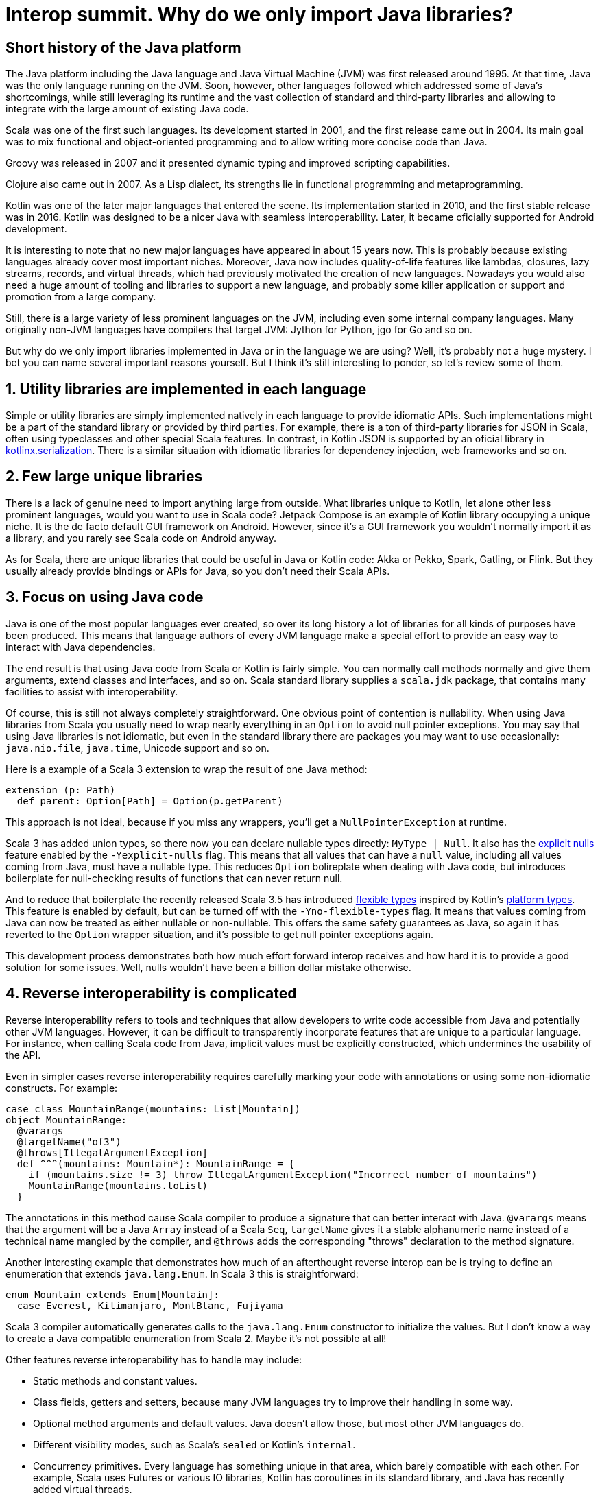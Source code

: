 = Interop summit. Why do we only import Java libraries?

== Short history of the Java platform

The Java platform including the Java language and Java Virtual Machine (JVM) was first released around 1995. At that time, Java was the only language running on the JVM. Soon, however, other languages followed which addressed some of Java’s shortcomings, while still leveraging its runtime and the vast collection of standard and third-party libraries and allowing to integrate with the large amount of existing Java code.

Scala was one of the first such languages. Its development started in 2001, and the first release came out in 2004. Its main goal was to mix functional and object-oriented programming and to allow writing more concise code than Java.

Groovy was released in 2007 and it presented dynamic typing and improved scripting capabilities.

Clojure also came out in 2007. As a Lisp dialect, its strengths lie in functional programming and metaprogramming.

Kotlin was one of the later major languages that entered the scene. Its implementation started in 2010, and the first stable release was in 2016. Kotlin was designed to be a nicer Java with seamless interoperability. Later, it became oficially supported for Android development.

It is interesting to note that no new major languages have appeared in about 15 years now. This is probably because existing languages already cover most important niches. Moreover, Java now includes quality-of-life features like lambdas, closures, lazy streams, records, and virtual threads, which had previously motivated the creation of new languages. Nowadays you would also need a huge amount of tooling and libraries to support a new language, and probably some killer application or support and promotion from a large company.

Still, there is a large variety of less prominent languages on the JVM, including even some internal company languages. Many originally non-JVM languages have compilers that target JVM: Jython for Python, jgo for Go and so on.

But why do we only import libraries implemented in Java or in the language we are using? Well, it's probably not a huge mystery. I bet you can name several important reasons yourself. But I think it's still interesting to ponder, so let's review some of them.

== 1. Utility libraries are implemented in each language

Simple or utility libraries are simply implemented natively in each language to provide idiomatic APIs. Such implementations might be a part of the standard library or provided by third parties. For example, there is a ton of third-party libraries for JSON in Scala, often using typeclasses and other special Scala features. In contrast, in Kotlin JSON is supported by an oficial library in https://github.com/Kotlin/kotlinx.serialization[kotlinx.serialization]. There is a similar situation with idiomatic libraries for dependency injection, web frameworks and so on.

== 2. Few large unique libraries

There is a lack of genuine need to import anything large from outside. What libraries unique to Kotlin, let alone other less prominent languages, would you want to use in Scala code? Jetpack Compose is an example of Kotlin library occupying a unique niche. It is the de facto default GUI framework on Android. However, since it's a GUI framework you wouldn’t normally import it as a library, and you rarely see Scala code on Android anyway.

As for Scala, there are unique libraries that could be useful in Java or Kotlin code: Akka or Pekko, Spark, Gatling, or Flink. But they usually already provide bindings or APIs for Java, so you don't need their Scala APIs.

== 3. Focus on using Java code

Java is one of the most popular languages ever created, so over its long history a lot of libraries for all kinds of purposes have been produced. This means that language authors of every JVM language make a special effort to provide an easy way to interact with Java dependencies.

The end result is that using Java code from Scala or Kotlin is fairly simple. You can normally call methods normally and give them arguments, extend classes and interfaces, and so on. Scala standard library supplies a `+scala.jdk+` package, that contains many facilities to assist with interoperability.

Of course, this is still not always completely straightforward. One obvious point of contention is nullability. When using Java libraries from Scala you usually need to wrap nearly everything in an `+Option+` to avoid null pointer exceptions. You may say that using Java libraries is not idiomatic, but even in the standard library there are packages you may want to use occasionally: `+java.nio.file+`, `+java.time+`, Unicode support and so on.

Here is a example of a Scala 3 extension to wrap the result of one Java method:

[source,scala]
----
extension (p: Path)
  def parent: Option[Path] = Option(p.getParent)
----

This approach is not ideal, because if you miss any wrappers, you'll get a `+NullPointerException+` at runtime.

Scala 3 has added union types, so there now you can declare nullable types directly: `+MyType | Null+`. It also has the https://docs.scala-lang.org/scala3/reference/experimental/explicit-nulls.html[explicit nulls] feature enabled by the `+-Yexplicit-nulls+` flag. This means that all values that can have a `+null+` value, including all values coming from Java, must have a nullable type. This reduces `+Option+` bolireplate when dealing with Java code, but introduces boilerplate for null-checking results of functions that can never return null.

And to reduce that boilerplate the recently released Scala 3.5 has introduced https://docs.scala-lang.org/scala3/reference/experimental/explicit-nulls.html#java-interoperability-and-flexible-types-1[flexible types] inspired by Kotlin's https://kotlinlang.org/docs/java-interop.html#null-safety-and-platform-types[platform types]. This feature is enabled by default, but can be turned off with the `+-Yno-flexible-types+` flag. It means that values coming from Java can now be treated as either nullable or non-nullable. This offers the same safety guarantees as Java, so again it has reverted to the `+Option+` wrapper situation, and it's possible to get null pointer exceptions again.

This development process demonstrates both how much effort forward interop receives and how hard it is to provide a good solution for some issues. Well, nulls wouldn't have been a billion dollar mistake otherwise.

== 4. Reverse interoperability is complicated

Reverse interoperability refers to tools and techniques that allow developers to write code accessible from Java and potentially other JVM languages. However, it can be difficult to transparently incorporate features that are unique to a particular language. For instance, when calling Scala code from Java, implicit values must be explicitly constructed, which undermines the usability of the API.

Even in simpler cases reverse interoperability requires carefully marking your code with annotations or using some non-idiomatic constructs. For example:

[source,scala]
----
case class MountainRange(mountains: List[Mountain])
object MountainRange:
  @varargs
  @targetName("of3")
  @throws[IllegalArgumentException]
  def ^^^(mountains: Mountain*): MountainRange = {
    if (mountains.size != 3) throw IllegalArgumentException("Incorrect number of mountains")
    MountainRange(mountains.toList)
  }
----

The annotations in this method cause Scala compiler to produce a signature that can better interact with Java. `+@varargs+` means that the argument will be a Java `+Array+` instead of a Scala `+Seq+`, `+targetName+` gives it a stable alphanumeric name instead of a technical name mangled by the compiler, and `+@throws+` adds the corresponding "throws" declaration to the method signature.

Another interesting example that demonstrates how much of an afterthought reverse interop can be is trying to define an enumeration that extends `+java.lang.Enum+`. In Scala 3 this is straightforward:

[source,scala]
----
enum Mountain extends Enum[Mountain]:
  case Everest, Kilimanjaro, MontBlanc, Fujiyama
----

Scala 3 compiler automatically generates calls to the `+java.lang.Enum+` constructor to initialize the values. But I don't know a way to create a Java compatible enumeration from Scala 2. Maybe it's not possible at all!

Other features reverse interoperability has to handle may include:

* Static methods and constant values.
* Class fields, getters and setters, because many JVM languages try to improve their handling in some way.
* Optional method arguments and default values. Java doesn't allow those, but most other JVM languages do.
* Different visibility modes, such as Scala's `+sealed+` or Kotlin's `+internal+`.
* Concurrency primitives. Every language has something unique in that area, which barely compatible with each other. For example, Scala uses Futures or various IO libraries, Kotlin has coroutines in its standard library, and Java has recently added virtual threads.

Imagine having to support this menagerie for multiple languages, each with its own assumptions and idioms, changing and updating over time. If every language provided bindings or APIs for every other language, the complexity would explode.

== 5. Concerns about runtime dependencies

Using libraries from another language usually implies including that language's standard library as a runtime dependency. This slows down the build and increases distribution sizes. The effect may noy be large in absolute terms, but still provides enough incentive for library authors to design their libraries to avoid unnecessary dependencies on the entire standard library of a whole language.

As a consequence of those reasons Java naturally serves as the common denominator to mediate between JVM languages.

== Case study

Situations where you need to interact between non-Java languages do happen, but are fairly unusual. One interesting example from our team involved configuring access to intranet repositories (without internet access) in our Gradle builds.

Let's have the following assumptions:

. We are using Kotlin for our Gradle builds, because Kotlin is statically typed and its tooling and IDE support are better than Groovy’s.

. Our goal is to give developers a simple way to add new repositories with the artifacts from specific other teams. We want to have an extension method on the `+RepositoryHandler+`, similar to idiomatic Gradle methods such as `+mavenCentral()+` or `+gradlePluginPortal()+`:
+
[source,kotlin]
----
repositories { // this: RepositoryHandler =>
    mavenInternal("maven-releases")
    mavenInternal("gradle-plugins")
    mavenInternal("other-team-artifacts")
}
----

. We have a local plugin to set the repository URL and configure a way to obtain a login token from the environment:
+
[source,groovy]
----
def extendRepositories(RepositoryHandler repositories) {
    if (repositories !instanceof ExtensionAware) return

    repositories.ext {
        mavenInternal = { repoName ->
            repositories.maven {
                name = repoName
                url = "https://artifactory.example.com/$repoName"
                credentials {
                    token = providers.environmentVariable("ARTIFACTORY_TOKEN")
                            .orElse(providers.systemProperty("gradle.wrapperPassword"))
                            .orNull
                }
            }
        }
    }
}
----

The problem here is that Gradle can automatically execute Groovy builds, but for Kotlin builds it needs to download a special plugin, and to download the plugin without internet access, it needs the internal repository already configured, creating a Catch-22 type of problem. This means the repository configuration plugin above has to be implemented in Groovy.

In the Groovy build flavor you can directly use methods defined in an https://docs.gradle.org/current/dsl/org.gradle.api.plugins.ExtraPropertiesExtension.html[extra properties extension]. But Kotlin doesn't understand that approach. It can't interact with standard Groovy extension methods either. Groovy implements them by modifying Groovy metaclasses, but in Kotlin extension methods are just syntax sugar, and at runtime are implemented as normal methods taking the receiver as the first argument.

In the end the solution was to create an intermediate plugin in Kotlin, that provides a Kotlin-style extension method. It extracts Groovy `+Closure+` from the extra properties extension, casts it to the appropriate type and calls it using Groovy API:

[source,kotlin]
----
fun RepositoryHandler.mavenInternal(path: String) {
    ((this as ExtensionAware).extra["mavenInternal"] as Closure<*>).call(path)
}
----

This is still not ideal, because this helper method can't be shared between the intermedaite plugin build and implementation, so it has to be copy-pasted into several places. Nevertheless, this achieves the goal of having nice repository declarations in the user-level Kotlin build.

This is an example of how convoluted interoperability can look when assumptions and idioms from different languages and libraries come in conflict with each other.
